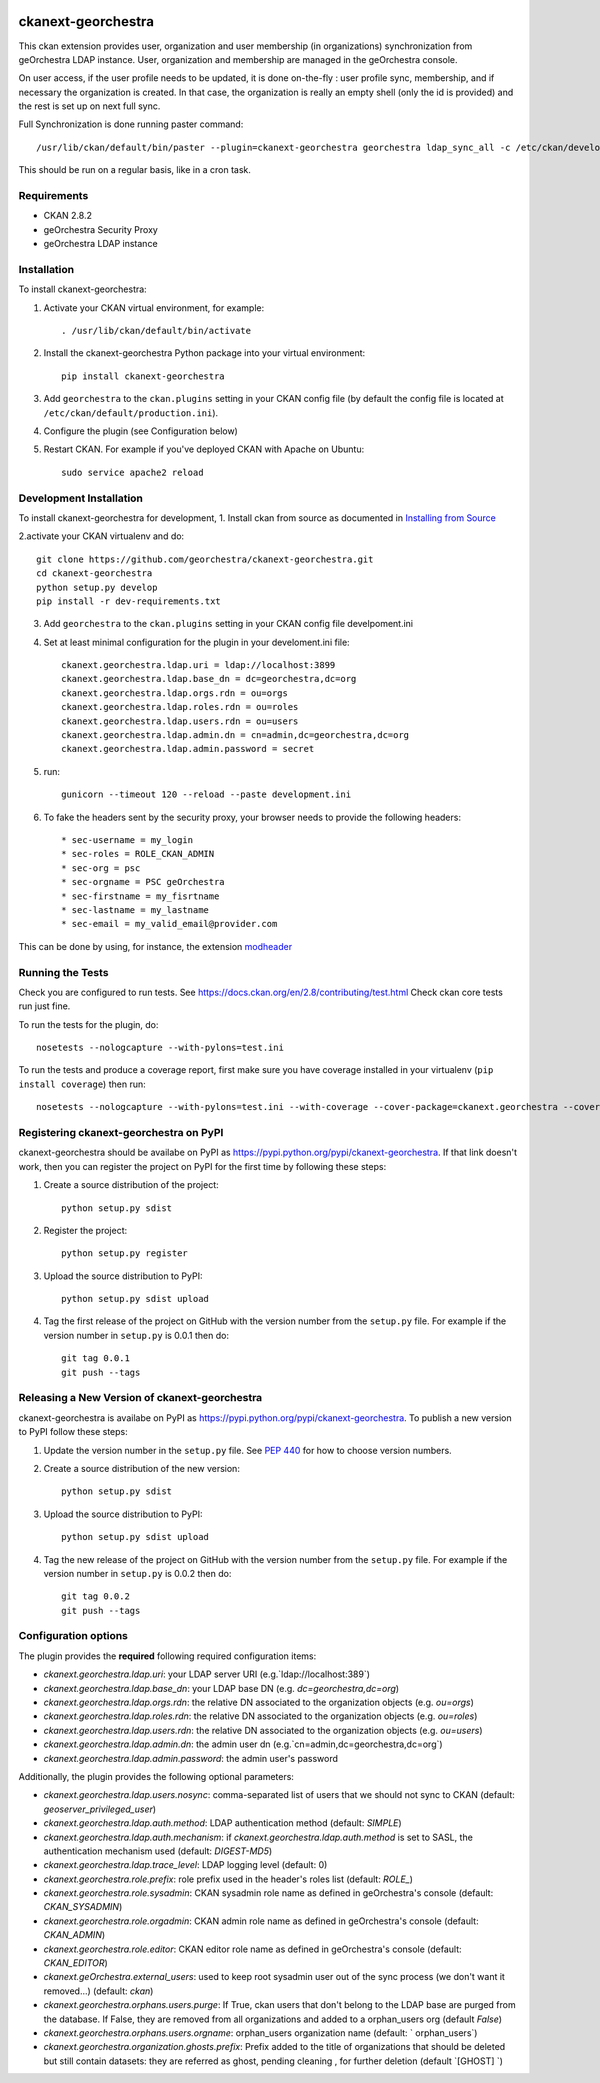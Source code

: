 .. You should enable this project on travis-ci.org and coveralls.io to make
   these badges work. The necessary Travis and Coverage config files have been
   generated for you.

.. image:: https://travis-ci.org/jahow/ckanext-georchestra.svg?branch=master
    :target: https://travis-ci.org/jahow/ckanext-georchestra

.. image:: https://coveralls.io/repos/jahow/ckanext-georchestra/badge.svg
  :target: https://coveralls.io/r/jahow/ckanext-georchestra

.. image:: https://pypip.in/download/ckanext-georchestra/badge.svg
    :target: https://pypi.python.org/pypi//ckanext-georchestra/
    :alt: Downloads

.. image:: https://pypip.in/version/ckanext-georchestra/badge.svg
    :target: https://pypi.python.org/pypi/ckanext-georchestra/
    :alt: Latest Version

.. image:: https://pypip.in/py_versions/ckanext-georchestra/badge.svg
    :target: https://pypi.python.org/pypi/ckanext-georchestra/
    :alt: Supported Python versions

.. image:: https://pypip.in/status/ckanext-georchestra/badge.svg
    :target: https://pypi.python.org/pypi/ckanext-georchestra/
    :alt: Development Status

.. image:: https://pypip.in/license/ckanext-georchestra/badge.svg
    :target: https://pypi.python.org/pypi/ckanext-georchestra/
    :alt: License

===================
ckanext-georchestra
===================

.. Put a description of your extension here:
   What does it do? What features does it have?
   Consider including some screenshots or embedding a video!

This ckan extension provides user, organization and user membership (in organizations) synchronization from
geOrchestra LDAP instance. User, organization and membership are managed in the geOrchestra console.

On user access, if the user profile needs to be updated, it is done on-the-fly : user profile sync, membership, and if
necessary the organization is created. In that case, the organization is really an empty shell (only the id is provided)
and the rest is set up on next full sync.

Full Synchronization is done running paster command::

   /usr/lib/ckan/default/bin/paster --plugin=ckanext-georchestra georchestra ldap_sync_all -c /etc/ckan/development.ini

This should be run on a regular basis, like in a cron task.

------------
Requirements
------------

- CKAN 2.8.2
- geOrchestra Security Proxy
- geOrchestra LDAP instance


------------
Installation
------------

.. Add any additional install steps to the list below.
   For example installing any non-Python dependencies or adding any required
   config settings.

To install ckanext-georchestra:

1. Activate your CKAN virtual environment, for example::

     . /usr/lib/ckan/default/bin/activate

2. Install the ckanext-georchestra Python package into your virtual environment::

     pip install ckanext-georchestra

3. Add ``georchestra`` to the ``ckan.plugins`` setting in your CKAN
   config file (by default the config file is located at
   ``/etc/ckan/default/production.ini``).

4. Configure the plugin (see Configuration below)

5. Restart CKAN. For example if you've deployed CKAN with Apache on Ubuntu::

     sudo service apache2 reload


------------------------
Development Installation
------------------------

To install ckanext-georchestra for development,
1. Install ckan from source as documented in `Installing from Source <https://docs.ckan.org/en/ckan-2.7.3/maintaining/installing/install-from-source.html>`_

2.activate your CKAN virtualenv and
do::

    git clone https://github.com/georchestra/ckanext-georchestra.git
    cd ckanext-georchestra
    python setup.py develop
    pip install -r dev-requirements.txt

3. Add ``georchestra`` to the ``ckan.plugins`` setting in your CKAN
   config file develpoment.ini

4. Set at least minimal configuration for the plugin in your develoment.ini file::

    ckanext.georchestra.ldap.uri = ldap://localhost:3899
    ckanext.georchestra.ldap.base_dn = dc=georchestra,dc=org
    ckanext.georchestra.ldap.orgs.rdn = ou=orgs
    ckanext.georchestra.ldap.roles.rdn = ou=roles
    ckanext.georchestra.ldap.users.rdn = ou=users
    ckanext.georchestra.ldap.admin.dn = cn=admin,dc=georchestra,dc=org
    ckanext.georchestra.ldap.admin.password = secret

5. run::

    gunicorn --timeout 120 --reload --paste development.ini

6. To fake the headers sent by the security proxy, your browser needs to provide the following headers::

    * sec-username = my_login
    * sec-roles = ROLE_CKAN_ADMIN
    * sec-org = psc
    * sec-orgname = PSC geOrchestra
    * sec-firstname = my_fisrtname
    * sec-lastname = my_lastname
    * sec-email = my_valid_email@provider.com

This can be done by using, for instance, the extension `modheader <https://chrome.google.com/webstore/detail/modheader/idgpnmonknjnojddfkpgkljpfnnfcklj?hl=en>`_

-----------------
Running the Tests
-----------------
Check you are configured to run tests. See
https://docs.ckan.org/en/2.8/contributing/test.html
Check ckan core tests run just fine.

To run the tests for the plugin, do::

    nosetests --nologcapture --with-pylons=test.ini

To run the tests and produce a coverage report, first make sure you have
coverage installed in your virtualenv (``pip install coverage``) then run::

    nosetests --nologcapture --with-pylons=test.ini --with-coverage --cover-package=ckanext.georchestra --cover-inclusive --cover-erase --cover-tests


---------------------------------------
Registering ckanext-georchestra on PyPI
---------------------------------------

ckanext-georchestra should be availabe on PyPI as
https://pypi.python.org/pypi/ckanext-georchestra. If that link doesn't work, then
you can register the project on PyPI for the first time by following these
steps:

1. Create a source distribution of the project::

     python setup.py sdist

2. Register the project::

     python setup.py register

3. Upload the source distribution to PyPI::

     python setup.py sdist upload

4. Tag the first release of the project on GitHub with the version number from
   the ``setup.py`` file. For example if the version number in ``setup.py`` is
   0.0.1 then do::

       git tag 0.0.1
       git push --tags


----------------------------------------------
Releasing a New Version of ckanext-georchestra
----------------------------------------------

ckanext-georchestra is availabe on PyPI as https://pypi.python.org/pypi/ckanext-georchestra.
To publish a new version to PyPI follow these steps:

1. Update the version number in the ``setup.py`` file.
   See `PEP 440 <http://legacy.python.org/dev/peps/pep-0440/#public-version-identifiers>`_
   for how to choose version numbers.

2. Create a source distribution of the new version::

     python setup.py sdist

3. Upload the source distribution to PyPI::

     python setup.py sdist upload

4. Tag the new release of the project on GitHub with the version number from
   the ``setup.py`` file. For example if the version number in ``setup.py`` is
   0.0.2 then do::

       git tag 0.0.2
       git push --tags

---------------------
Configuration options
---------------------
The plugin provides the **required** following required configuration items:

- `ckanext.georchestra.ldap.uri`: your LDAP server URI (e.g.`ldap://localhost:389`)
- `ckanext.georchestra.ldap.base_dn`: your LDAP base DN (e.g. `dc=georchestra,dc=org`)
- `ckanext.georchestra.ldap.orgs.rdn`: the relative DN associated to the organization objects (e.g. `ou=orgs`)
- `ckanext.georchestra.ldap.roles.rdn`: the relative DN associated to the organization objects (e.g. `ou=roles`)
- `ckanext.georchestra.ldap.users.rdn`: the relative DN associated to the organization objects (e.g. `ou=users`)
- `ckanext.georchestra.ldap.admin.dn`: the admin user dn (e.g.`cn=admin,dc=georchestra,dc=org`)
- `ckanext.georchestra.ldap.admin.password`: the admin user's password

Additionally, the plugin provides the following optional parameters:

- `ckanext.georchestra.ldap.users.nosync`: comma-separated list of users that we should not sync to CKAN (default: `geoserver_privileged_user`)
- `ckanext.georchestra.ldap.auth.method`: LDAP authentication method (default: `SIMPLE`)
- `ckanext.georchestra.ldap.auth.mechanism`: if `ckanext.georchestra.ldap.auth.method` is set to SASL, the authentication mechanism used (default: `DIGEST-MD5`)
- `ckanext.georchestra.ldap.trace_level`: LDAP logging level (default: 0)
- `ckanext.georchestra.role.prefix`: role prefix used in the header's roles list (default: `ROLE_`)
- `ckanext.georchestra.role.sysadmin`: CKAN sysadmin  role name as defined in geOrchestra's console (default: `CKAN_SYSADMIN`)
- `ckanext.georchestra.role.orgadmin`: CKAN admin role name as defined in geOrchestra's console (default: `CKAN_ADMIN`)
- `ckanext.georchestra.role.editor`: CKAN editor role name as defined in geOrchestra's console (default: `CKAN_EDITOR`)
- `ckanext.geOrchestra.external_users`: used to keep root sysadmin user out of the sync process (we don't want it removed...) (default: `ckan`)
- `ckanext.georchestra.orphans.users.purge`: If True, ckan users that don't belong to the LDAP base are purged from the database. If False, they are removed from all organizations and added to a orphan_users org (default `False`)
- `ckanext.georchestra.orphans.users.orgname`: orphan_users organization name (default: ` orphan_users`)
- `ckanext.georchestra.organization.ghosts.prefix`: Prefix added to the title of organizations that should be deleted but still contain datasets: they are referred as ghost, pending cleaning , for further deletion (default `[GHOST] `)
